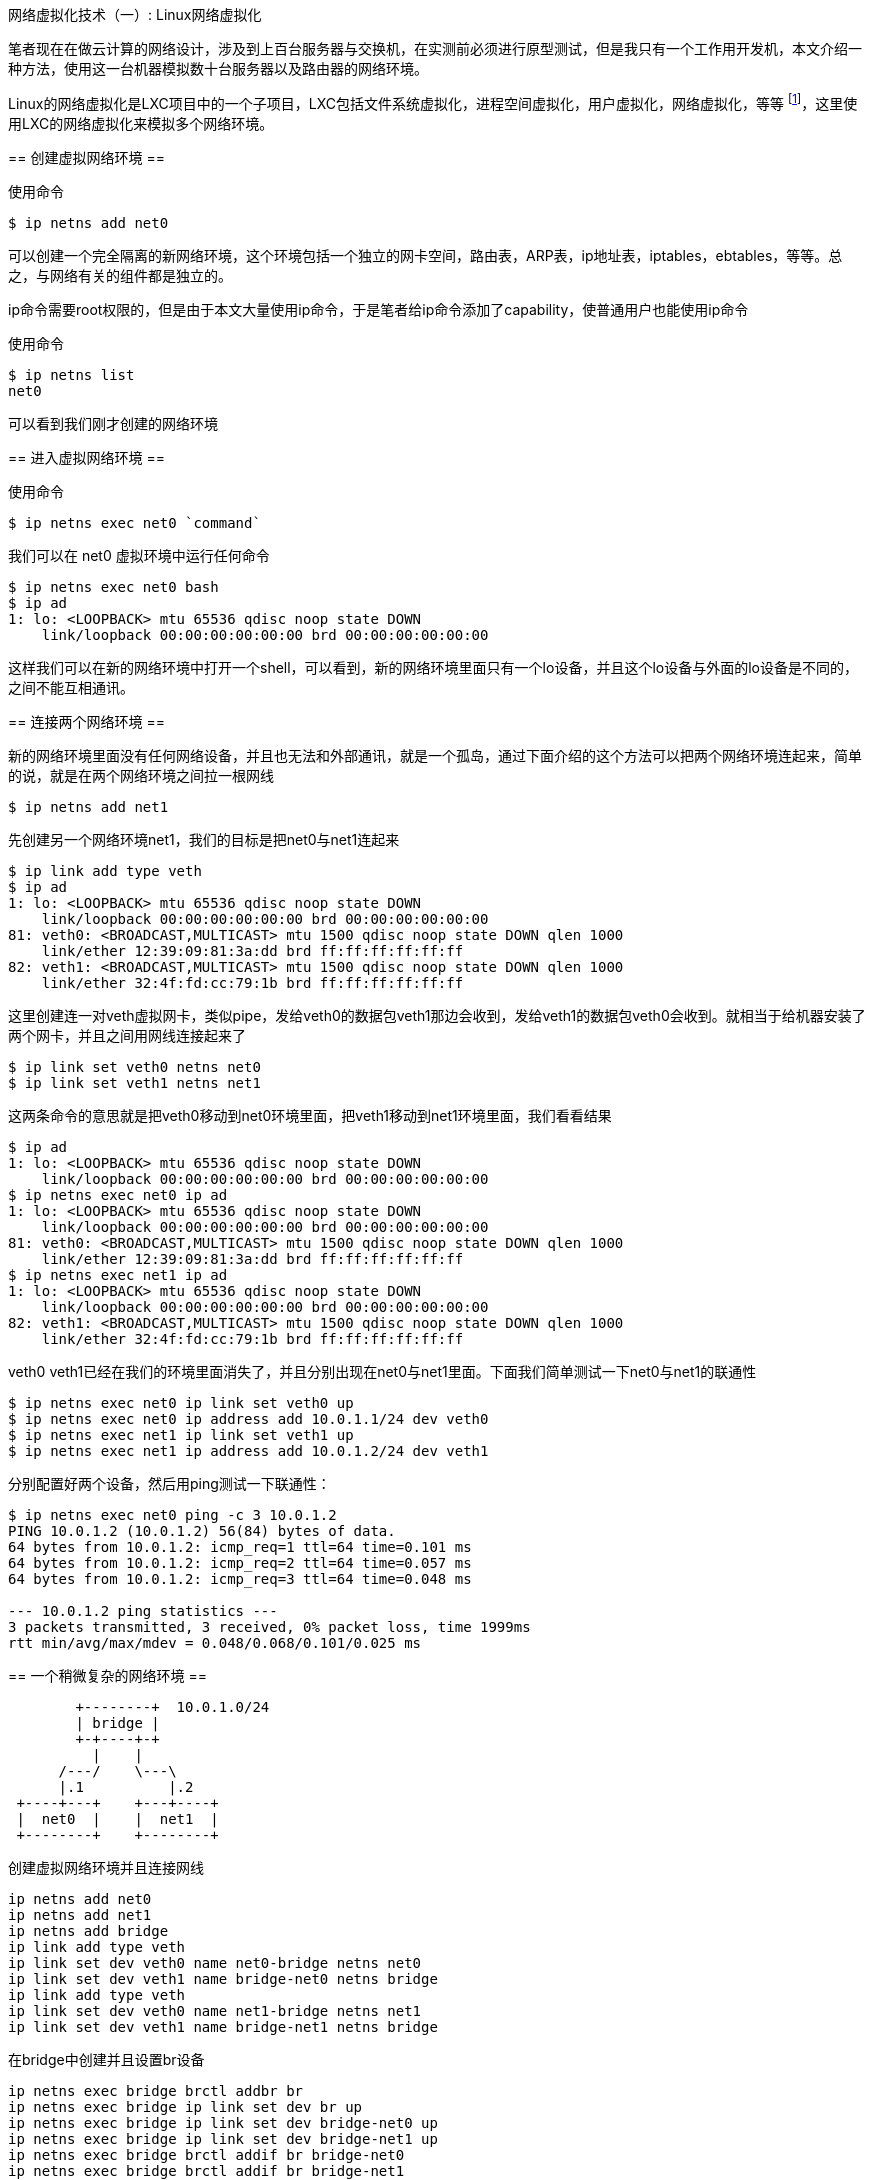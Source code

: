 :tag1: linux
:tag2: networking

网络虚拟化技术（一）: Linux网络虚拟化
=====================================

==========
笔者现在在做云计算的网络设计，涉及到上百台服务器与交换机，在实测前必须进行原型测试，但是我只有一个工作用开发机，本文介绍一种方法，使用这一台机器模拟数十台服务器以及路由器的网络环境。
==========

Linux的网络虚拟化是LXC项目中的一个子项目，LXC包括文件系统虚拟化，进程空间虚拟化，用户虚拟化，网络虚拟化，等等 footnote:[ http://lxc.sourceforge.net/index.php/about/kernel-namespaces/[LXC内核命门空间] ]，这里使用LXC的网络虚拟化来模拟多个网络环境。

== 创建虚拟网络环境 ==

使用命令

[source,sh]
--------------------
$ ip netns add net0
--------------------

可以创建一个完全隔离的新网络环境，这个环境包括一个独立的网卡空间，路由表，ARP表，ip地址表，iptables，ebtables，等等。总之，与网络有关的组件都是独立的。

==================
ip命令需要root权限的，但是由于本文大量使用ip命令，于是笔者给ip命令添加了capability，使普通用户也能使用ip命令
==================

使用命令

[source,sh]
--------------------
$ ip netns list
net0
--------------------

可以看到我们刚才创建的网络环境

== 进入虚拟网络环境 ==

使用命令

[source,sh]
--------------------
$ ip netns exec net0 `command`
--------------------

我们可以在 net0 虚拟环境中运行任何命令

[source,sh]
--------------------
$ ip netns exec net0 bash
$ ip ad
1: lo: <LOOPBACK> mtu 65536 qdisc noop state DOWN 
    link/loopback 00:00:00:00:00:00 brd 00:00:00:00:00:00
--------------------

这样我们可以在新的网络环境中打开一个shell，可以看到，新的网络环境里面只有一个lo设备，并且这个lo设备与外面的lo设备是不同的，之间不能互相通讯。

== 连接两个网络环境 ==

新的网络环境里面没有任何网络设备，并且也无法和外部通讯，就是一个孤岛，通过下面介绍的这个方法可以把两个网络环境连起来，简单的说，就是在两个网络环境之间拉一根网线

[source,sh]
--------------------
$ ip netns add net1
--------------------

先创建另一个网络环境net1，我们的目标是把net0与net1连起来

[source,sh]
--------------------
$ ip link add type veth
$ ip ad
1: lo: <LOOPBACK> mtu 65536 qdisc noop state DOWN 
    link/loopback 00:00:00:00:00:00 brd 00:00:00:00:00:00
81: veth0: <BROADCAST,MULTICAST> mtu 1500 qdisc noop state DOWN qlen 1000
    link/ether 12:39:09:81:3a:dd brd ff:ff:ff:ff:ff:ff
82: veth1: <BROADCAST,MULTICAST> mtu 1500 qdisc noop state DOWN qlen 1000
    link/ether 32:4f:fd:cc:79:1b brd ff:ff:ff:ff:ff:ff
--------------------

这里创建连一对veth虚拟网卡，类似pipe，发给veth0的数据包veth1那边会收到，发给veth1的数据包veth0会收到。就相当于给机器安装了两个网卡，并且之间用网线连接起来了

[source,sh]
--------------------
$ ip link set veth0 netns net0
$ ip link set veth1 netns net1
--------------------

这两条命令的意思就是把veth0移动到net0环境里面，把veth1移动到net1环境里面，我们看看结果

[source,sh]
--------------------
$ ip ad
1: lo: <LOOPBACK> mtu 65536 qdisc noop state DOWN 
    link/loopback 00:00:00:00:00:00 brd 00:00:00:00:00:00
$ ip netns exec net0 ip ad
1: lo: <LOOPBACK> mtu 65536 qdisc noop state DOWN 
    link/loopback 00:00:00:00:00:00 brd 00:00:00:00:00:00
81: veth0: <BROADCAST,MULTICAST> mtu 1500 qdisc noop state DOWN qlen 1000
    link/ether 12:39:09:81:3a:dd brd ff:ff:ff:ff:ff:ff
$ ip netns exec net1 ip ad
1: lo: <LOOPBACK> mtu 65536 qdisc noop state DOWN 
    link/loopback 00:00:00:00:00:00 brd 00:00:00:00:00:00
82: veth1: <BROADCAST,MULTICAST> mtu 1500 qdisc noop state DOWN qlen 1000
    link/ether 32:4f:fd:cc:79:1b brd ff:ff:ff:ff:ff:ff
--------------------

veth0 veth1已经在我们的环境里面消失了，并且分别出现在net0与net1里面。下面我们简单测试一下net0与net1的联通性

[source,sh]
--------------------
$ ip netns exec net0 ip link set veth0 up
$ ip netns exec net0 ip address add 10.0.1.1/24 dev veth0
$ ip netns exec net1 ip link set veth1 up
$ ip netns exec net1 ip address add 10.0.1.2/24 dev veth1
--------------------

分别配置好两个设备，然后用ping测试一下联通性：

[source,sh]
--------------------
$ ip netns exec net0 ping -c 3 10.0.1.2
PING 10.0.1.2 (10.0.1.2) 56(84) bytes of data.
64 bytes from 10.0.1.2: icmp_req=1 ttl=64 time=0.101 ms
64 bytes from 10.0.1.2: icmp_req=2 ttl=64 time=0.057 ms
64 bytes from 10.0.1.2: icmp_req=3 ttl=64 time=0.048 ms

--- 10.0.1.2 ping statistics ---
3 packets transmitted, 3 received, 0% packet loss, time 1999ms
rtt min/avg/max/mdev = 0.048/0.068/0.101/0.025 ms
--------------------

== 一个稍微复杂的网络环境 ==

["ditaa"]
--------------------------------
        +--------+  10.0.1.0/24
        | bridge |
        +-+----+-+
          |    |
      /---/    \---\
      |.1          |.2
 +----+---+    +---+----+
 |  net0  |    |  net1  |
 +--------+    +--------+
--------------------------------

创建虚拟网络环境并且连接网线

[source,sh]
--------------------
ip netns add net0
ip netns add net1
ip netns add bridge
ip link add type veth
ip link set dev veth0 name net0-bridge netns net0
ip link set dev veth1 name bridge-net0 netns bridge
ip link add type veth
ip link set dev veth0 name net1-bridge netns net1
ip link set dev veth1 name bridge-net1 netns bridge
--------------------

在bridge中创建并且设置br设备

[source,sh]
--------------------
ip netns exec bridge brctl addbr br 
ip netns exec bridge ip link set dev br up
ip netns exec bridge ip link set dev bridge-net0 up
ip netns exec bridge ip link set dev bridge-net1 up
ip netns exec bridge brctl addif br bridge-net0
ip netns exec bridge brctl addif br bridge-net1
--------------------

然后配置两个虚拟环境的网卡

[source,sh]
--------------------
ip netns exec net0 ip link set dev net0-bridge up
ip netns exec net0 ip address add 10.0.1.1/24 dev net0-bridge
--------------------

[source,sh]
--------------------
ip netns exec net1 ip link set dev net1-bridge up
ip netns exec net1 ip address add 10.0.1.2/24 dev net1-bridge
--------------------

测试

[source,sh]
--------------------
$ ip netns exec net0 ping -c 3 10.0.1.2
PING 10.0.1.2 (10.0.1.2) 56(84) bytes of data.
64 bytes from 10.0.1.2: icmp_req=1 ttl=64 time=0.121 ms
64 bytes from 10.0.1.2: icmp_req=2 ttl=64 time=0.072 ms
64 bytes from 10.0.1.2: icmp_req=3 ttl=64 time=0.069 ms

--- 10.0.1.2 ping statistics ---
3 packets transmitted, 3 received, 0% packet loss, time 1999ms
rtt min/avg/max/mdev = 0.069/0.087/0.121/0.025 ms
--------------------

== 配置lldpd检查线路链接情况 ==

随着虚拟网络环境增加，环境中网卡数量也在不断增加，经常会忘记环境中哪些网卡连接到哪里，通过 lldp footnote:[ link:http://en.wikipedia.org/wiki/Link_Layer_Discovery_Protocol[Link Layer Discovery Protocol] ] 协议，我们可以清楚看到每个网卡连接到了哪些环境中的哪个网卡。

github 上有一个 lldp 在 linux 下的开源实现 footnote:[ link:https://github.com/vincentbernat/lldpd[implementation of IEEE 802.1ab (LLDP)] ]，通过在每个环境中起一个 lldp daemon，我们就可以实时查看每个网卡的连接情况

.Bridge 上 lldp 的数据
--------------------
$ lldpcli show neighbors

LLDP neighbors:

Interface:    bridge-net0, via: LLDP, RID: 2, Time: 0 day, 00:06:53
  Chassis:     
    ChassisID:    mac 82:be:2a:ec:70:69
    SysName:      localhost
    SysDescr:     net0
    Capability:   Bridge, off
    Capability:   Router, off
    Capability:   Wlan, off
  Port:        
    PortID:       mac 82:be:2a:ec:70:69
    PortDescr:    net0-bridge

Interface:    bridge-net1, via: LLDP, RID: 1, Time: 0 day, 00:06:53
  Chassis:     
    ChassisID:    mac b2:34:28:b1:be:49
    SysName:      localhost
    SysDescr:     net1
    Capability:   Bridge, off
    Capability:   Router, off
    Capability:   Wlan, off
  Port:        
    PortID:       mac b2:34:28:b1:be:49
    PortDescr:    net1-bridge

--------------------

